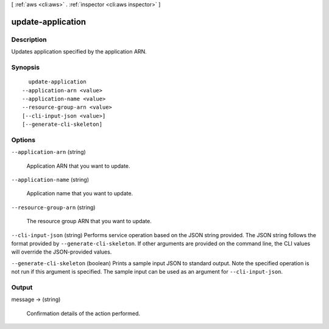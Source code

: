 [ :ref:`aws <cli:aws>` . :ref:`inspector <cli:aws inspector>` ]

.. _cli:aws inspector update-application:


******************
update-application
******************



===========
Description
===========



Updates application specified by the application ARN.



========
Synopsis
========

::

    update-application
  --application-arn <value>
  --application-name <value>
  --resource-group-arn <value>
  [--cli-input-json <value>]
  [--generate-cli-skeleton]




=======
Options
=======

``--application-arn`` (string)


  Application ARN that you want to update.

  

``--application-name`` (string)


  Application name that you want to update.

  

``--resource-group-arn`` (string)


  The resource group ARN that you want to update.

  

``--cli-input-json`` (string)
Performs service operation based on the JSON string provided. The JSON string follows the format provided by ``--generate-cli-skeleton``. If other arguments are provided on the command line, the CLI values will override the JSON-provided values.

``--generate-cli-skeleton`` (boolean)
Prints a sample input JSON to standard output. Note the specified operation is not run if this argument is specified. The sample input can be used as an argument for ``--cli-input-json``.



======
Output
======

message -> (string)

  

  Confirmation details of the action performed.

  

  

